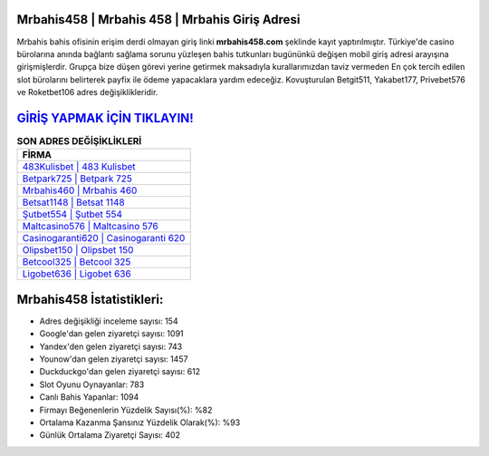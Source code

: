 ﻿Mrbahis458 | Mrbahis 458 | Mrbahis Giriş Adresi
===================================

.. image:: images/mrbahis-giris.jpg
   :width: 600
   
Mrbahis bahis ofisinin erişim derdi olmayan giriş linki **mrbahis458.com** şeklinde kayıt yaptırılmıştır. Türkiye'de casino bürolarına anında bağlantı sağlama sorunu yüzleşen bahis tutkunları bugününkü değişen mobil giriş adresi arayışına girişmişlerdir. Grupça bize düşen görevi yerine getirmek maksadıyla kurallarımızdan taviz vermeden En çok tercih edilen slot bürolarını belirterek payfix ile ödeme yapacaklara yardım edeceğiz. Kovuşturulan Betgit511, Yakabet177, Privebet576 ve Roketbet106 adres değişiklikleridir.

`GİRİŞ YAPMAK İÇİN TIKLAYIN! <https://urlday.cc/git>`_
==============

.. list-table:: **SON ADRES DEĞİŞİKLİKLERİ**
   :widths: 100
   :header-rows: 1

   * - FİRMA
   * - `483Kulisbet | 483 Kulisbet <483kulisbet-483-kulisbet-kulisbet-giris-adresi.html>`_
   * - `Betpark725 | Betpark 725 <betpark725-betpark-725-betpark-giris-adresi.html>`_
   * - `Mrbahis460 | Mrbahis 460 <mrbahis460-mrbahis-460-mrbahis-giris-adresi.html>`_	 
   * - `Betsat1148 | Betsat 1148 <betsat1148-betsat-1148-betsat-giris-adresi.html>`_	 
   * - `Şutbet554 | Şutbet 554 <sutbet554-sutbet-554-sutbet-giris-adresi.html>`_ 
   * - `Maltcasino576 | Maltcasino 576 <maltcasino576-maltcasino-576-maltcasino-giris-adresi.html>`_
   * - `Casinogaranti620 | Casinogaranti 620 <casinogaranti620-casinogaranti-620-casinogaranti-giris-adresi.html>`_	 
   * - `Olipsbet150 | Olipsbet 150 <olipsbet150-olipsbet-150-olipsbet-giris-adresi.html>`_
   * - `Betcool325 | Betcool 325 <betcool325-betcool-325-betcool-giris-adresi.html>`_
   * - `Ligobet636 | Ligobet 636 <ligobet636-ligobet-636-ligobet-giris-adresi.html>`_
	 
Mrbahis458 İstatistikleri:
===================================	 
* Adres değişikliği inceleme sayısı: 154
* Google'dan gelen ziyaretçi sayısı: 1091
* Yandex'den gelen ziyaretçi sayısı: 743
* Younow'dan gelen ziyaretçi sayısı: 1457
* Duckduckgo'dan gelen ziyaretçi sayısı: 612
* Slot Oyunu Oynayanlar: 783
* Canlı Bahis Yapanlar: 1094
* Firmayı Beğenenlerin Yüzdelik Sayısı(%): %82
* Ortalama Kazanma Şansınız Yüzdelik Olarak(%): %93
* Günlük Ortalama Ziyaretçi Sayısı: 402
